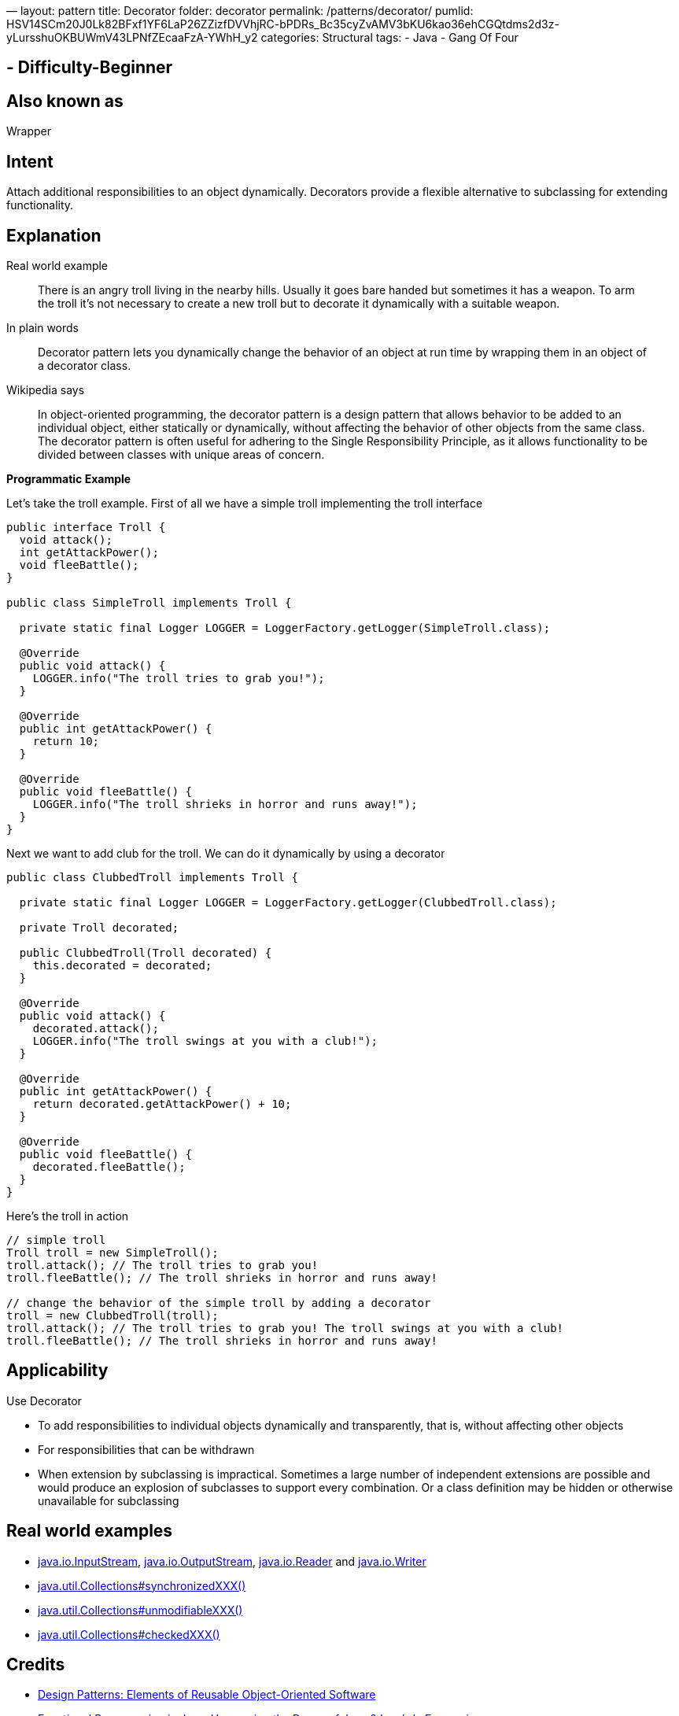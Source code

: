 —
layout: pattern
title: Decorator
folder: decorator
permalink: /patterns/decorator/
pumlid: HSV14SCm20J0Lk82BFxf1YF6LaP26ZZizfDVVhjRC-bPDRs_Bc35cyZvAMV3bKU6kao36ehCGQtdms2d3z-yLursshuOKBUWmV43LPNfZEcaaFzA-YWhH_y2
categories: Structural
tags:
 - Java
 - Gang Of Four

==  - Difficulty-Beginner

== Also known as

Wrapper

== Intent

Attach additional responsibilities to an object dynamically.
Decorators provide a flexible alternative to subclassing for extending
functionality.

== Explanation

Real world example

____

There is an angry troll living in the nearby hills. Usually it goes bare handed but sometimes it has a weapon. To arm the troll it's not necessary to create a new troll but to decorate it dynamically with a suitable weapon.

____

In plain words

____

Decorator pattern lets you dynamically change the behavior of an object at run time by wrapping them in an object of a decorator class.

____

Wikipedia says

____

In object-oriented programming, the decorator pattern is a design pattern that allows behavior to be added to an individual object, either statically or dynamically, without affecting the behavior of other objects from the same class. The decorator pattern is often useful for adhering to the Single Responsibility Principle, as it allows functionality to be divided between classes with unique areas of concern.

____

*Programmatic Example*

Let's take the troll example. First of all we have a simple troll implementing the troll interface

[source]
----
public interface Troll {
  void attack();
  int getAttackPower();
  void fleeBattle();
}

public class SimpleTroll implements Troll {

  private static final Logger LOGGER = LoggerFactory.getLogger(SimpleTroll.class);

  @Override
  public void attack() {
    LOGGER.info("The troll tries to grab you!");
  }

  @Override
  public int getAttackPower() {
    return 10;
  }

  @Override
  public void fleeBattle() {
    LOGGER.info("The troll shrieks in horror and runs away!");
  }
}
----

Next we want to add club for the troll. We can do it dynamically by using a decorator

[source]
----
public class ClubbedTroll implements Troll {

  private static final Logger LOGGER = LoggerFactory.getLogger(ClubbedTroll.class);

  private Troll decorated;

  public ClubbedTroll(Troll decorated) {
    this.decorated = decorated;
  }

  @Override
  public void attack() {
    decorated.attack();
    LOGGER.info("The troll swings at you with a club!");
  }

  @Override
  public int getAttackPower() {
    return decorated.getAttackPower() + 10;
  }

  @Override
  public void fleeBattle() {
    decorated.fleeBattle();
  }
}
----

Here's the troll in action

[source]
----
// simple troll
Troll troll = new SimpleTroll();
troll.attack(); // The troll tries to grab you!
troll.fleeBattle(); // The troll shrieks in horror and runs away!

// change the behavior of the simple troll by adding a decorator
troll = new ClubbedTroll(troll);
troll.attack(); // The troll tries to grab you! The troll swings at you with a club!
troll.fleeBattle(); // The troll shrieks in horror and runs away!
----

== Applicability

Use Decorator

* To add responsibilities to individual objects dynamically and transparently, that is, without affecting other objects
* For responsibilities that can be withdrawn
* When extension by subclassing is impractical. Sometimes a large number of independent extensions are possible and would produce an explosion of subclasses to support every combination. Or a class definition may be hidden or otherwise unavailable for subclassing

== Real world examples

* http://docs.oracle.com/javase/8/docs/api/java/io/InputStream.html[java.io.InputStream], http://docs.oracle.com/javase/8/docs/api/java/io/OutputStream.html[java.io.OutputStream],
 http://docs.oracle.com/javase/8/docs/api/java/io/Reader.html[java.io.Reader] and http://docs.oracle.com/javase/8/docs/api/java/io/Writer.html[java.io.Writer]
* http://docs.oracle.com/javase/8/docs/api/java/util/Collections.html#synchronizedCollection-java.util.Collection-[java.util.Collections#synchronizedXXX()]
* http://docs.oracle.com/javase/8/docs/api/java/util/Collections.html#unmodifiableCollection-java.util.Collection-[java.util.Collections#unmodifiableXXX()]
* http://docs.oracle.com/javase/8/docs/api/java/util/Collections.html#checkedCollection-java.util.Collection-java.lang.Class-[java.util.Collections#checkedXXX()]

== Credits

* http://www.amazon.com/Design-Patterns-Elements-Reusable-Object-Oriented/dp/0201633612[Design Patterns: Elements of Reusable Object-Oriented Software]
* http://www.amazon.com/Functional-Programming-Java-Harnessing-Expressions/dp/1937785467/ref=sr_1_1[Functional Programming in Java: Harnessing the Power of Java 8 Lambda Expressions]
* http://www.amazon.com/J2EE-Design-Patterns-William-Crawford/dp/0596004273/ref=sr_1_2[J2EE Design Patterns]